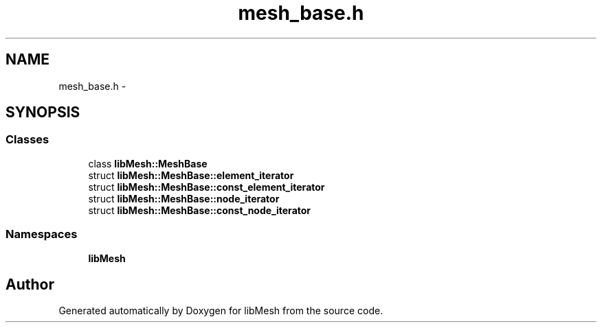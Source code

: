 .TH "mesh_base.h" 3 "Tue May 6 2014" "libMesh" \" -*- nroff -*-
.ad l
.nh
.SH NAME
mesh_base.h \- 
.SH SYNOPSIS
.br
.PP
.SS "Classes"

.in +1c
.ti -1c
.RI "class \fBlibMesh::MeshBase\fP"
.br
.ti -1c
.RI "struct \fBlibMesh::MeshBase::element_iterator\fP"
.br
.ti -1c
.RI "struct \fBlibMesh::MeshBase::const_element_iterator\fP"
.br
.ti -1c
.RI "struct \fBlibMesh::MeshBase::node_iterator\fP"
.br
.ti -1c
.RI "struct \fBlibMesh::MeshBase::const_node_iterator\fP"
.br
.in -1c
.SS "Namespaces"

.in +1c
.ti -1c
.RI "\fBlibMesh\fP"
.br
.in -1c
.SH "Author"
.PP 
Generated automatically by Doxygen for libMesh from the source code\&.
